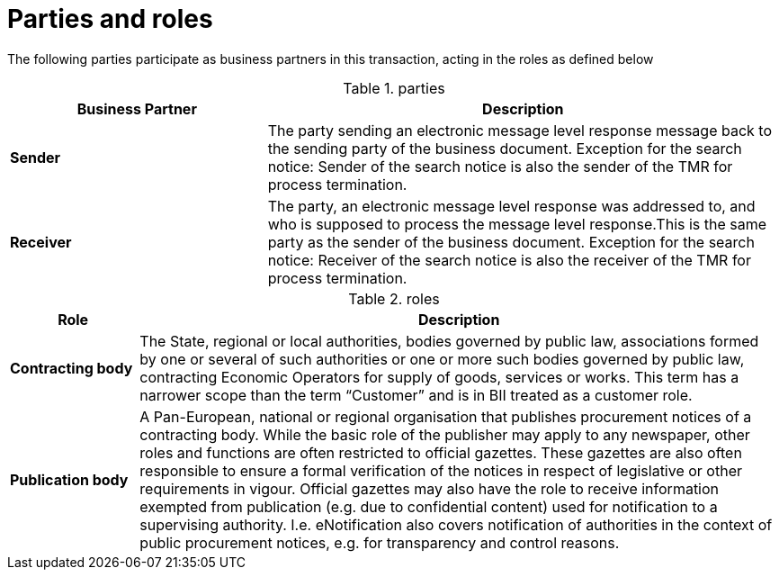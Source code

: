 
= Parties and roles

The following parties participate as business partners in this transaction, acting in the roles as defined below

[cols="5,10", options="header"]
.parties
|===
| Business Partner
| Description
| *Sender*
| The party sending an electronic message level response message back to the sending party of the business document.
    Exception for the search notice: Sender of the search notice is also the sender of the TMR for process termination.
| *Receiver*
| The party, an electronic message level response was addressed to, and who is supposed to process the message level response.This is the same party as the sender of the business document.
    Exception for the search notice: Receiver of the search notice is also the receiver of the TMR for process termination.
|===

[cols="2,10", options="header"]
.roles
|===
| Role
| Description
| *Contracting body*
| The State, regional or local authorities, bodies governed by public law, associations formed by one or several of such authorities or one or more such bodies governed by public law, contracting Economic Operators for supply of goods, services or works. This term has a narrower scope than the term “Customer” and is in BII treated as a customer role.
| *Publication body*
| A Pan-European, national or regional organisation that publishes procurement notices of a contracting body. While the basic role of the publisher may apply to any newspaper, other roles and functions are often restricted to official gazettes. These gazettes are also often responsible to ensure a formal verification of the notices in respect of legislative or other requirements in vigour. Official gazettes may also have the role to receive information exempted from publication (e.g. due to confidential content) used for notification to a supervising authority. I.e. eNotification also covers notification of authorities in the context of public procurement notices, e.g. for transparency and control reasons.
|===

